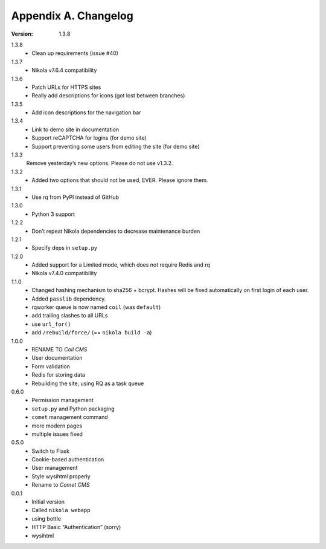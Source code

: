 =====================
Appendix A. Changelog
=====================

:Version: 1.3.8

1.3.8
    * Clean up requirements (issue #40)

1.3.7
    * Nikola v7.6.4 compatibility

1.3.6
    * Patch URLs for HTTPS sites
    * Really add descriptions for icons (got lost between branches)

1.3.5
    * Add icon descriptions for the navigation bar

1.3.4
    * Link to demo site in documentation
    * Support reCAPTCHA for logins (for demo site)
    * Support preventing some users from editing the site (for demo site)

1.3.3
    Remove yesterday’s new options.  Please do not use v1.3.2.

1.3.2
    * Added two options that should not be used, EVER. Please ignore them.

1.3.1
    * Use rq from PyPI instead of GitHub

1.3.0
    * Python 3 support

1.2.2
    * Don’t repeat Nikola dependencies to decrease maintenance burden

1.2.1
    * Specify deps in ``setup.py``

1.2.0
    * Added support for a Limited mode, which does not require Redis and rq
    * Nikola v7.4.0 compatibility

1.1.0
    * Changed hashing mechanism to sha256 + bcrypt.
      Hashes will be fixed automatically on first login of each user.
    * Added ``passlib`` dependency.
    * rqworker queue is now named ``coil`` (was ``default``)
    * add trailing slashes to all URLs
    * use ``url_for()``
    * add ``/rebuild/force/`` (== ``nikola build -a``)

1.0.0
    * RENAME TO *Coil CMS*
    * User documentation
    * Form validation
    * Redis for storing data
    * Rebuilding the site, using RQ as a task queue

0.6.0
    * Permission management
    * ``setup.py`` and Python packaging
    * ``comet`` management command
    * more modern pages
    * multiple issues fixed

0.5.0
    * Switch to Flask
    * Cookie-based authentication
    * User management
    * Style wysihtml properly
    * Rename to *Comet CMS*

0.0.1
    * Initial version
    * Called ``nikola webapp``
    * using bottle
    * HTTP Basic “Authentication” (sorry)
    * wysihtml
